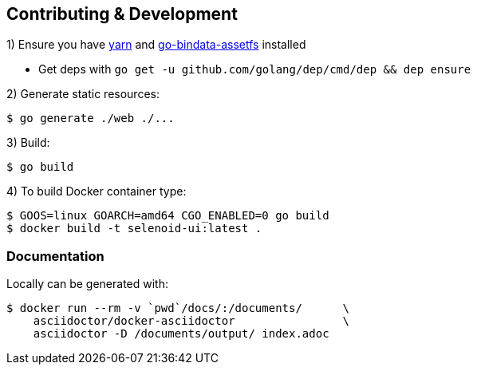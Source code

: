 == Contributing & Development

1) Ensure you have https://github.com/yarnpkg/yarn[yarn] and https://github.com/elazarl/go-bindata-assetfs[go-bindata-assetfs] installed

 - Get deps with `go get -u github.com/golang/dep/cmd/dep && dep ensure`

2) Generate static resources:

[source,bash]
----
$ go generate ./web ./...
----

3) Build:

[source,bash]
----
$ go build
----

4) To build Docker container type:

[source,bash]
----
$ GOOS=linux GOARCH=amd64 CGO_ENABLED=0 go build
$ docker build -t selenoid-ui:latest .
----


=== Documentation

Locally can be generated with:

[source,bash]
----
$ docker run --rm -v `pwd`/docs/:/documents/      \
    asciidoctor/docker-asciidoctor                \
    asciidoctor -D /documents/output/ index.adoc
----

